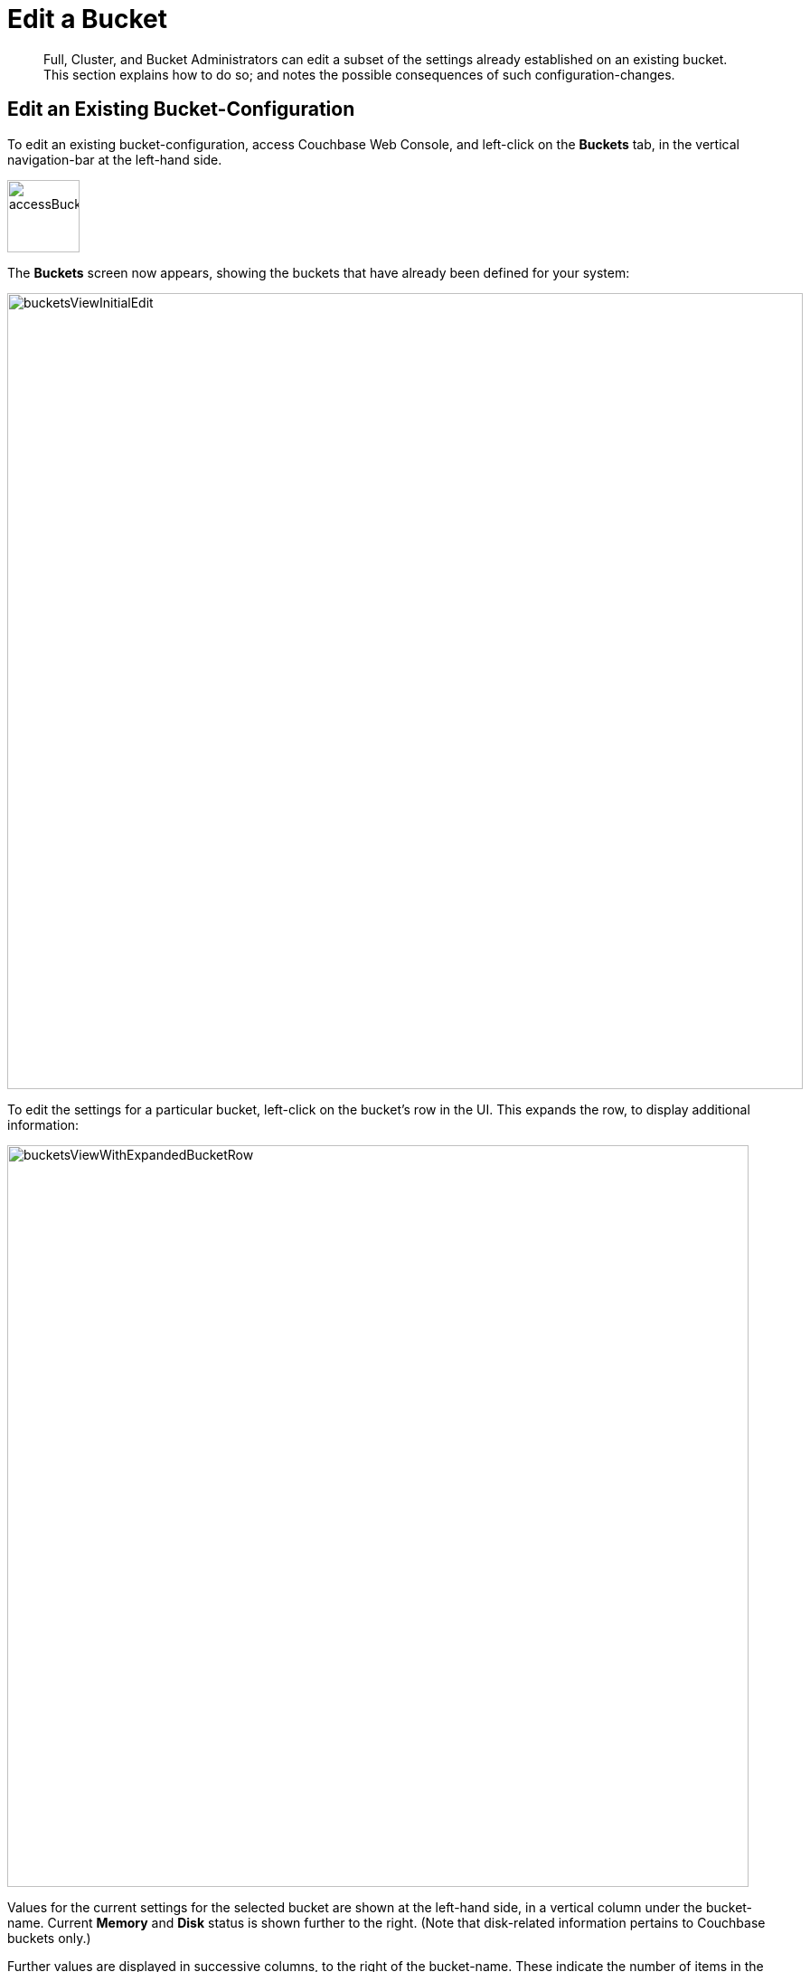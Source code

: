 = Edit a Bucket
:description: Full, Cluster, and Bucket Administrators can edit a subset of the settings already established on an existing bucket.
:page-aliases: clustersetup:change-settings-bucket

[abstract]
{description}
This section explains how to do so; and notes the possible consequences of such configuration-changes.

== Edit an Existing Bucket-Configuration

To edit an existing bucket-configuration, access Couchbase Web Console, and left-click on the [.ui]*Buckets* tab, in the vertical navigation-bar at the left-hand side.

[#access_bucket_tab]
image::manage-buckets/accessBucketTab.png[,80,align=left]

The [.ui]*Buckets* screen now appears, showing the buckets that have already been defined for your system:

[#buckets_view_initial]
image::manage-buckets/bucketsViewInitialEdit.png[,880,align=left]

To edit the settings for a particular bucket, left-click on the bucket's row in the UI.
This expands the row, to display additional information:

[#buckets_view_with_expanded_bucket_row]
image::manage-buckets/bucketsViewWithExpandedBucketRow.png[,820,align=left]

Values for the current settings for the selected bucket are shown at the left-hand side, in a vertical column under the bucket-name.
Current [.ui]*Memory* and [.ui]*Disk* status is shown further to the right.
(Note that disk-related information pertains to Couchbase buckets only.)

Further values are displayed in successive columns, to the right of the bucket-name.
These indicate the number of items in the bucket, the number of items with data that is currently resident in memory (for Couchbase buckets only), the number of operations performed on the bucket during the last second, the amount of RAM currently in use from the available quota, and the amount of disk-space used (for Couchbase buckets only).

At the lower right, buttons are provided for deleting, compacting (for Couchbase buckets only), and editing the bucket.
To display the user-interface for editing, left-click on the *Edit* button:

[#edit_bucket_button]
image::manage-buckets/editBucketButton.png[,260,align=left]

This displays the [.ui]*Edit Bucket Settings* dialog, which permits changes to be made to a subset of existing settings.
All the settings contained here are described in detail for the [.ui]*Add Data Bucket* dialog, on the page xref:manage-buckets/create-bucket.adoc[Create a Bucket]

== Making Changes

Only a subset of settings is available for modification, after the creation of a bucket.
These settings are listed below:

* *Memory Quota*: The amount of RAM allocated per node to this bucket.
Can be changed for a Couchbase or Ephemeral bucket only.
If you decide to lower this setting, note that the value you specify cannot be lower than the amount of memory currently used by the bucket on any of the nodes in your cluster.
Once changed, this setting takes effect immediately.

* *Bucket Max Time-to-Live*: The maximum time a document can exist, following its creation within this bucket, before being deleted.
Can be changed for a Couchbase or Ephemeral bucket only.
A modified setting applies only to documents that will be created or modified subsequently.
* *Compression Mode*: Whether and how compression is applied to data within the bucket.
For information on available _modes_, and the effect of changing the mode of an existing bucket, see xref:learn:buckets-memory-and-storage/compression.adoc[Compression].
* *Ejection Method*: The ejection policy used by a bucket.
Can be changed for a Couchbase bucket only.
Note that changing the ejection-policy forces a bucket-restart; resulting in the temporary inaccessibility of data, while the bucket warms up.

* *Replicas*: The number of bucket-replicas to be maintained by the cluster.
This number can be changed at any time for a Couchbase or Ephemeral bucket: however, a rebalance is required after a setting-change, in order to redistribute the correct number of replica-items across the cluster.
Note that Couchbase-bucket _View Index Replicas_ cannot be enabled or disabled once a bucket has been created.

* *Bucket Priority*: The priority to be assigned to the current bucket's background tasks.
Can be changed for Couchbase and Ephemeral buckets.
Note that a priority-change invokes a bucket restart, resulting in the temporary inaccessibility of data, while the bucket warms up.

* *Auto-Compaction*: When established, these settings, which determine the conditions under which data-compaction for the bucket is performed, override the cluster-wide defaults; as discussed in xref:manage:manage-settings/configure-compact-settings.adoc[Auto-Compaction].
The full range of settings applies to and can be changed for Couchbase buckets; while only the [.ui]*Metadata Purge Interval* applies to and can be changed for Ephemeral buckets.

* *Flush*: This setting enables or disables the xref:manage-buckets/flush-bucket.adoc[Flush] command for the current bucket.
It can be changed at any time for all three types of bucket.
Note that when flushing is enabled, left-clicking on the bucket's display-row on the [.ui]*Buckets* screen displays the *Flush* button:
+
[#flush_bucket_button]
image::manage-buckets/flushBucketButton.png[,360,align=left]
+
If flushing is _disabled_, the *Flush* button does not appear.

== Changing Bucket-Settings with the CLI and REST API

You can change bucket-settings using the CLI command xref:cli:cbcli/couchbase-cli-bucket-edit.adoc[bucket-edit]; or the REST xref:rest-api:rest-bucket-intro.adoc[Buckets API].
